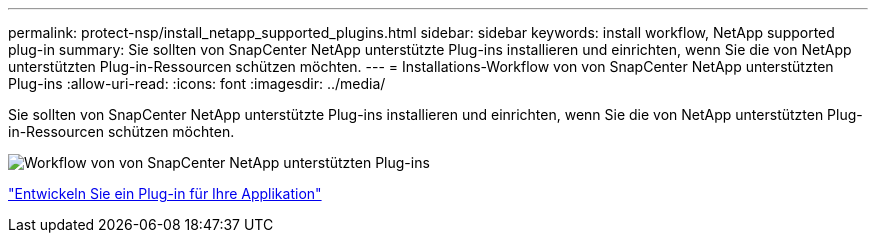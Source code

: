 ---
permalink: protect-nsp/install_netapp_supported_plugins.html 
sidebar: sidebar 
keywords: install workflow, NetApp supported plug-in 
summary: Sie sollten von SnapCenter NetApp unterstützte Plug-ins installieren und einrichten, wenn Sie die von NetApp unterstützten Plug-in-Ressourcen schützen möchten. 
---
= Installations-Workflow von von SnapCenter NetApp unterstützten Plug-ins
:allow-uri-read: 
:icons: font
:imagesdir: ../media/


[role="lead"]
Sie sollten von SnapCenter NetApp unterstützte Plug-ins installieren und einrichten, wenn Sie die von NetApp unterstützten Plug-in-Ressourcen schützen möchten.

image::../media/scc_install_configure_workflow.png[Workflow von von SnapCenter NetApp unterstützten Plug-ins]

link:develop_a_plug_in_for_your_application.html["Entwickeln Sie ein Plug-in für Ihre Applikation"]
